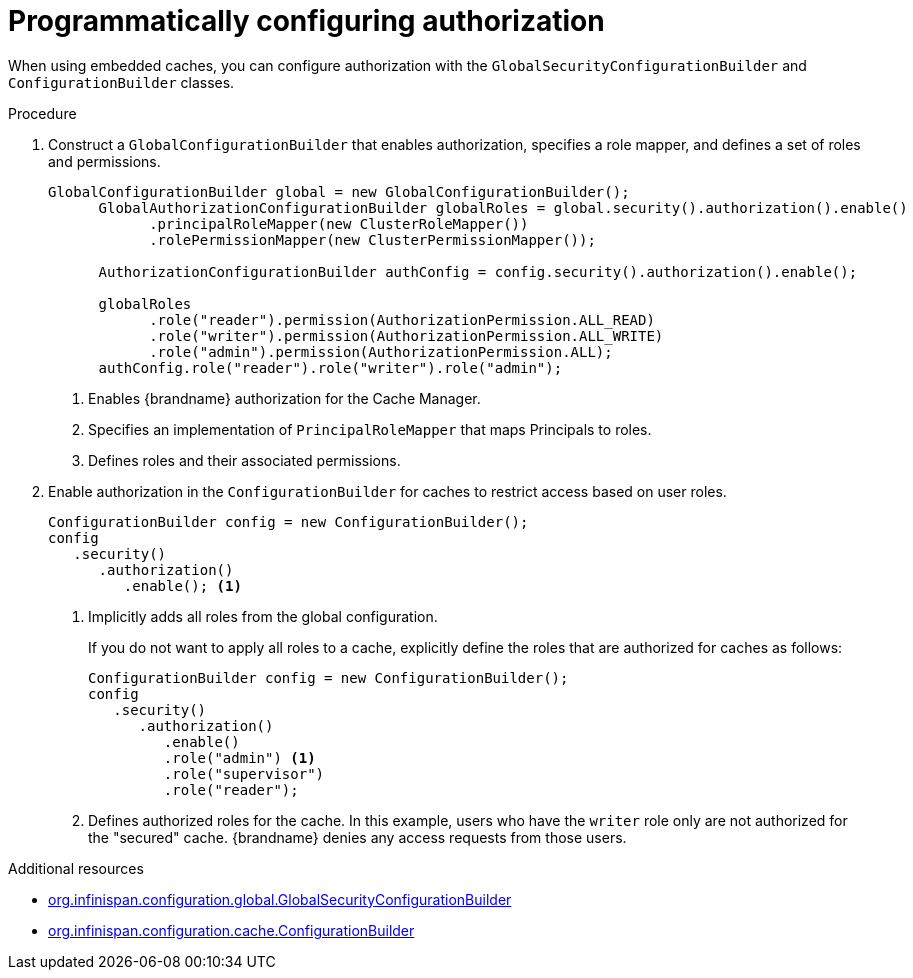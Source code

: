 [id='configuring-authorization-programmatically_{context}']
= Programmatically configuring authorization

When using embedded caches, you can configure authorization with the `GlobalSecurityConfigurationBuilder` and `ConfigurationBuilder` classes.

.Procedure

. Construct a `GlobalConfigurationBuilder` that enables authorization, specifies a role mapper, and defines a set of roles and permissions.
+
[source,java]
----
GlobalConfigurationBuilder global = new GlobalConfigurationBuilder();
      GlobalAuthorizationConfigurationBuilder globalRoles = global.security().authorization().enable()
            .principalRoleMapper(new ClusterRoleMapper())
            .rolePermissionMapper(new ClusterPermissionMapper());

      AuthorizationConfigurationBuilder authConfig = config.security().authorization().enable();

      globalRoles
            .role("reader").permission(AuthorizationPermission.ALL_READ)
            .role("writer").permission(AuthorizationPermission.ALL_WRITE)
            .role("admin").permission(AuthorizationPermission.ALL);
      authConfig.role("reader").role("writer").role("admin");
----
+
<1> Enables {brandname} authorization for the Cache Manager.
<2> Specifies an implementation of `PrincipalRoleMapper` that maps Principals
to roles.
<3> Defines roles and their associated permissions.
+
. Enable authorization in the `ConfigurationBuilder` for caches to restrict access based on user roles.
+
----
ConfigurationBuilder config = new ConfigurationBuilder();
config
   .security()
      .authorization()
         .enable(); <1>
----
+
<1> Implicitly adds all roles from the global configuration.
+
If you do not want to apply all roles to a cache, explicitly define the roles
that are authorized for caches as follows:
+
----
ConfigurationBuilder config = new ConfigurationBuilder();
config
   .security()
      .authorization()
         .enable()
         .role("admin") <1>
         .role("supervisor")
         .role("reader");
----
+
<1> Defines authorized roles for the cache. In this example, users who have the `writer` role only are not authorized for the "secured" cache. {brandname} denies any access requests from those users.

[role="_additional-resources"]
.Additional resources
* link:{javadocroot}/org/infinispan/configuration/global/GlobalSecurityConfigurationBuilder.html[org.infinispan.configuration.global.GlobalSecurityConfigurationBuilder]
* link:{javadocroot}/org/infinispan/configuration/cache/ConfigurationBuilder.html[org.infinispan.configuration.cache.ConfigurationBuilder]
